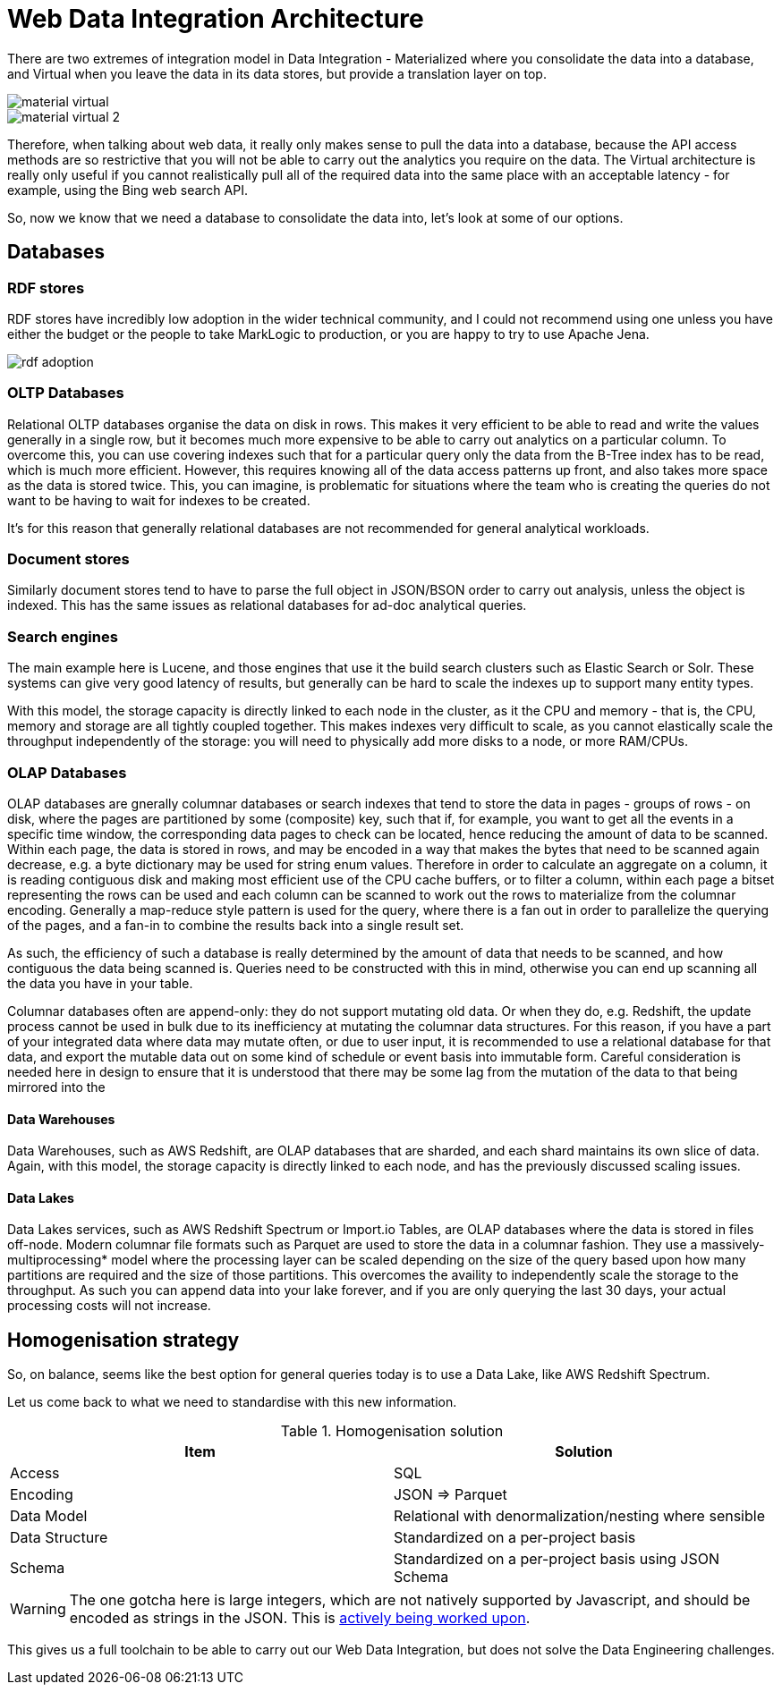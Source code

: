 
= Web Data Integration Architecture

There are two extremes of integration model in Data Integration - Materialized where you consolidate the data into a database, and Virtual when you leave the data in its data stores, but provide a translation layer on top.

image::material-virtual.png[]

image::material-virtual-2.png[]

Therefore, when talking about web data, it really only makes sense to pull the data into a database, because the API access methods are so restrictive that you will not be able to carry out the analytics you require on the data. The Virtual architecture is really only useful if you cannot realistically pull all of the required data into the same place with an acceptable latency - for example, using the Bing web search API.

So, now we know that we need a database to consolidate the data into, let's look at some of our options.

== Databases

=== RDF stores

RDF stores have incredibly low adoption in the wider technical community, and I could not recommend using one unless you have either the budget or the people to take MarkLogic to production, or you are happy to try to use Apache Jena.

image::rdf-adoption.png[]

=== OLTP Databases

Relational OLTP databases organise the data on disk in rows. This makes it very efficient to be able to read and write the values generally in a single row, but it becomes much more expensive to be able to carry out analytics on a particular column. To overcome this, you can use covering indexes such that for a particular query only the data from the B-Tree index has to be read, which is much more efficient. However, this requires knowing all of the data access patterns up front, and also takes more space as the data is stored twice. This, you can imagine, is problematic for situations where the team who is creating the queries do not want to be having to wait for indexes to be created.

It's for this reason that generally relational databases are not recommended for general analytical workloads.

=== Document stores

Similarly document stores tend to have to parse the full object in JSON/BSON order to carry out analysis, unless the object is indexed. This has the same issues as relational databases for ad-doc analytical queries.

=== Search engines

The main example here is Lucene, and those engines that use it the build search clusters such as Elastic Search or Solr. These systems can give very good latency of results, but generally can be hard to scale the indexes up to support many entity types.

With this model, the storage capacity is directly linked to each node in the cluster, as it the CPU and memory - that is, the CPU, memory and storage are all tightly coupled together. This makes indexes very difficult to scale, as you cannot elastically scale the throughput independently of the storage: you will need to physically add more disks to a node, or more RAM/CPUs.

=== OLAP Databases

OLAP databases are gnerally columnar databases or search indexes that tend to store the data in pages - groups of rows - on disk, where the pages are partitioned by some (composite) key, such that if, for example, you want to get all the events in a specific time window, the corresponding data pages to check can be located, hence reducing the amount of data to be scanned. Within each page, the data is stored in rows, and may be encoded in a way that makes the bytes that need to be scanned again decrease, e.g. a byte dictionary may be used for string enum values. Therefore in order to calculate an aggregate on a column, it is reading contiguous disk and making most efficient use of the CPU cache buffers, or to filter a column, within each page a bitset representing the rows can be used and each column can be scanned to work out the rows to materialize from the columnar encoding. Generally a map-reduce style pattern is used for the query, where there is a fan out in order to parallelize the querying of the pages, and a fan-in to combine the results back into a single result set.

As such, the efficiency of such a database is really determined by the amount of data that needs to be scanned, and how contiguous the data being scanned is. Queries need to be constructed with this in mind, otherwise you can end up scanning all the data you have in your table.

Columnar databases often are append-only: they do not support mutating old data. Or when they do, e.g. Redshift, the update process cannot be used in bulk due to its inefficiency at mutating the columnar data structures. For this reason, if you have a part of your integrated data where data may mutate often, or due to user input, it is recommended to use a relational database for that data, and export the mutable data out on some kind of schedule or event basis into immutable form. Careful consideration is needed here in design to ensure that it is understood that there may be some lag from the mutation of the data to that being mirrored into the 

==== Data Warehouses

Data Warehouses, such as AWS Redshift, are OLAP databases that are sharded, and each shard maintains its own slice of data. Again, with this model, the storage capacity is directly linked to each node, and has the previously discussed scaling issues.

==== Data Lakes

Data Lakes services, such as AWS Redshift Spectrum or Import.io Tables, are OLAP databases where the data is stored in files off-node. Modern columnar file formats such as Parquet are used to store the data in a columnar fashion. They use a massively-multiprocessing* model where the processing layer can be scaled depending on the size of the query based upon how many partitions are required and the size of those partitions. This overcomes the availity to independently scale the storage to the throughput. As such you can append data into your lake forever, and if you are only querying the last 30 days, your actual processing costs will not increase.

== Homogenisation strategy

So, on balance, seems like the best option for general queries today is to use a Data Lake, like AWS Redshift Spectrum.

Let us come back to what we need to standardise with this new information.

.Homogenisation solution
[options="header"]
|======
|Item|Solution
|Access|SQL
|Encoding|JSON => Parquet
|Data Model|Relational with denormalization/nesting where sensible
|Data Structure|Standardized on a per-project basis
|Schema|Standardized on a per-project basis using JSON Schema
|======

WARNING: The one gotcha here is large integers, which are not natively supported by Javascript, and should be encoded as strings in the JSON. This is https://github.com/OAI/OpenAPI-Specification/issues/845[actively being worked upon].

This gives us a full toolchain to be able to carry out our Web Data Integration, but does not solve the Data Engineering challenges.
